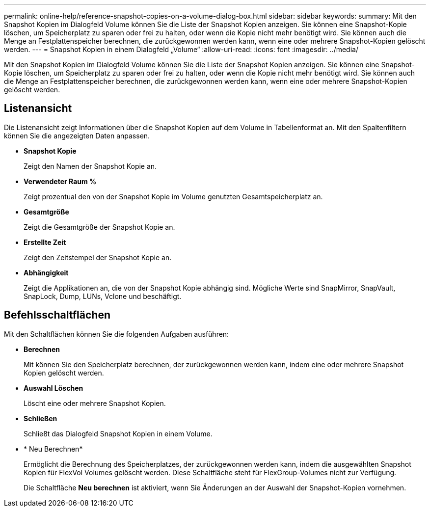 ---
permalink: online-help/reference-snapshot-copies-on-a-volume-dialog-box.html 
sidebar: sidebar 
keywords:  
summary: Mit den Snapshot Kopien im Dialogfeld Volume können Sie die Liste der Snapshot Kopien anzeigen. Sie können eine Snapshot-Kopie löschen, um Speicherplatz zu sparen oder frei zu halten, oder wenn die Kopie nicht mehr benötigt wird. Sie können auch die Menge an Festplattenspeicher berechnen, die zurückgewonnen werden kann, wenn eine oder mehrere Snapshot-Kopien gelöscht werden. 
---
= Snapshot Kopien in einem Dialogfeld „Volume“
:allow-uri-read: 
:icons: font
:imagesdir: ../media/


[role="lead"]
Mit den Snapshot Kopien im Dialogfeld Volume können Sie die Liste der Snapshot Kopien anzeigen. Sie können eine Snapshot-Kopie löschen, um Speicherplatz zu sparen oder frei zu halten, oder wenn die Kopie nicht mehr benötigt wird. Sie können auch die Menge an Festplattenspeicher berechnen, die zurückgewonnen werden kann, wenn eine oder mehrere Snapshot-Kopien gelöscht werden.



== Listenansicht

Die Listenansicht zeigt Informationen über die Snapshot Kopien auf dem Volume in Tabellenformat an. Mit den Spaltenfiltern können Sie die angezeigten Daten anpassen.

* *Snapshot Kopie*
+
Zeigt den Namen der Snapshot Kopie an.

* *Verwendeter Raum %*
+
Zeigt prozentual den von der Snapshot Kopie im Volume genutzten Gesamtspeicherplatz an.

* *Gesamtgröße*
+
Zeigt die Gesamtgröße der Snapshot Kopie an.

* *Erstellte Zeit*
+
Zeigt den Zeitstempel der Snapshot Kopie an.

* *Abhängigkeit*
+
Zeigt die Applikationen an, die von der Snapshot Kopie abhängig sind. Mögliche Werte sind SnapMirror, SnapVault, SnapLock, Dump, LUNs, Vclone und beschäftigt.





== Befehlsschaltflächen

Mit den Schaltflächen können Sie die folgenden Aufgaben ausführen:

* *Berechnen*
+
Mit können Sie den Speicherplatz berechnen, der zurückgewonnen werden kann, indem eine oder mehrere Snapshot Kopien gelöscht werden.

* *Auswahl Löschen*
+
Löscht eine oder mehrere Snapshot Kopien.

* *Schließen*
+
Schließt das Dialogfeld Snapshot Kopien in einem Volume.

* * Neu Berechnen*
+
Ermöglicht die Berechnung des Speicherplatzes, der zurückgewonnen werden kann, indem die ausgewählten Snapshot Kopien für FlexVol Volumes gelöscht werden. Diese Schaltfläche steht für FlexGroup-Volumes nicht zur Verfügung.

+
Die Schaltfläche *Neu berechnen* ist aktiviert, wenn Sie Änderungen an der Auswahl der Snapshot-Kopien vornehmen.


